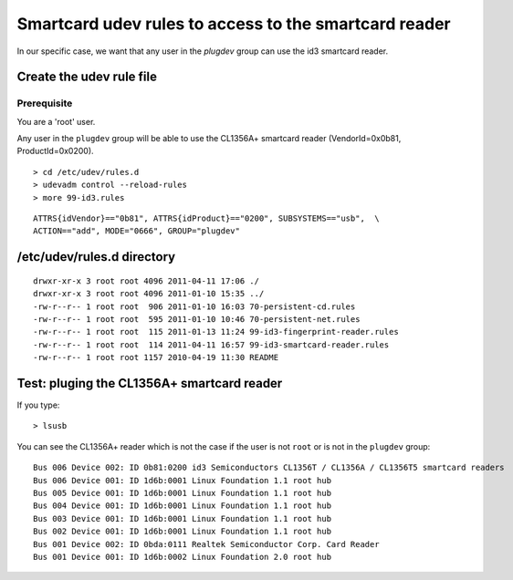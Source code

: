 

.. index::
   smartcard udev rules
   udev smartcard rules
   udevadm control --reload-rules

.. _smartcard_udev_rules:

======================================================
Smartcard udev rules to access to the smartcard reader
======================================================

.. seealso:: :ref:`udev_rules`


In our specific case, we want that any user in the `plugdev` group
can use the id3 smartcard reader.


Create the udev rule file
=========================


Prerequisite
------------

.. seealso:: :ref:`plugdev_group`

You are a 'root' user.


Any user in the ``plugdev`` group will be able to use the CL1356A+ smartcard reader
(VendorId=0x0b81, ProductId=0x0200).


::

    > cd /etc/udev/rules.d
    > udevadm control --reload-rules
    > more 99-id3.rules

::

    ATTRS{idVendor}=="0b81", ATTRS{idProduct}=="0200", SUBSYSTEMS=="usb",  \
    ACTION=="add", MODE="0666", GROUP="plugdev"



/etc/udev/rules.d directory
===========================


::


    drwxr-xr-x 3 root root 4096 2011-04-11 17:06 ./
    drwxr-xr-x 3 root root 4096 2011-01-10 15:35 ../
    -rw-r--r-- 1 root root  906 2011-01-10 16:03 70-persistent-cd.rules
    -rw-r--r-- 1 root root  595 2011-01-10 10:46 70-persistent-net.rules
    -rw-r--r-- 1 root root  115 2011-01-13 11:24 99-id3-fingerprint-reader.rules
    -rw-r--r-- 1 root root  114 2011-04-11 16:57 99-id3-smartcard-reader.rules
    -rw-r--r-- 1 root root 1157 2010-04-19 11:30 README


Test: pluging the CL1356A+ smartcard reader
===========================================

If you type::

    > lsusb

You can see the CL1356A+ reader which is not the case if the user is not
``root`` or is not in the ``plugdev`` group::

    Bus 006 Device 002: ID 0b81:0200 id3 Semiconductors CL1356T / CL1356A / CL1356T5 smartcard readers
    Bus 006 Device 001: ID 1d6b:0001 Linux Foundation 1.1 root hub
    Bus 005 Device 001: ID 1d6b:0001 Linux Foundation 1.1 root hub
    Bus 004 Device 001: ID 1d6b:0001 Linux Foundation 1.1 root hub
    Bus 003 Device 001: ID 1d6b:0001 Linux Foundation 1.1 root hub
    Bus 002 Device 001: ID 1d6b:0001 Linux Foundation 1.1 root hub
    Bus 001 Device 002: ID 0bda:0111 Realtek Semiconductor Corp. Card Reader
    Bus 001 Device 001: ID 1d6b:0002 Linux Foundation 2.0 root hub




